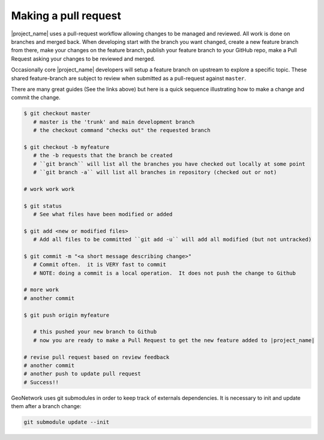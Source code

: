 .. _making-a-pull-request:

Making a pull request
#####################

|project_name| uses a pull-request workflow allowing changes to be managed and reviewed. All work is done on branches and merged back. When developing start with the branch you want changed, create a new feature branch from there, make your changes on the feature branch, publish your feature branch to your GitHub repo, make a Pull Request asking your changes to be reviewed and merged.

Occasionally core |project_name| developers will setup a feature branch on upstream to explore a specific topic. These shared feature-branch are subject to review when submitted as a pull-request against ``master``.

There are many great guides (See the links above) but here is a quick sequence illustrating how to make a change and commit the change.

.. code-block:: shell

     $ git checkout master
        # master is the 'trunk' and main development branch
        # the checkout command "checks out" the requested branch

     $ git checkout -b myfeature
        # the -b requests that the branch be created
        # ``git branch`` will list all the branches you have checked out locally at some point
        # ``git branch -a`` will list all branches in repository (checked out or not)

     # work work work

     $ git status
        # See what files have been modified or added

     $ git add <new or modified files>
        # Add all files to be committed ``git add -u`` will add all modified (but not untracked)

     $ git commit -m "<a short message describing change>"
        # Commit often.  it is VERY fast to commit
        # NOTE: doing a commit is a local operation.  It does not push the change to Github

     # more work
     # another commit

     $ git push origin myfeature

        # this pushed your new branch to Github
        # now you are ready to make a Pull Request to get the new feature added to |project_name|

     # revise pull request based on review feedback
     # another commit
     # another push to update pull request
     # Success!!



GeoNetwork uses git submodules in order to keep track of externals dependencies. It is necessary to init and update them after a branch change:


.. code-block:: shell

    git submodule update --init

